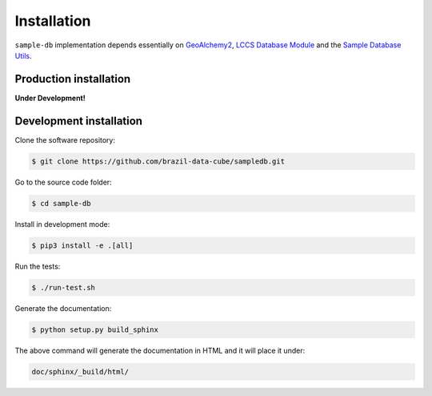 ..
    This file is part of Sample Database Model.
    Copyright (C) 2019-2020 INPE.

    Sample Database Model is free software; you can redistribute it and/or modify it
    under the terms of the MIT License; see LICENSE file for more details.


Installation
============

``sample-db`` implementation depends essentially on `GeoAlchemy2 <https://geoalchemy-2.readthedocs.io/en/latest/>`_, `LCCS Database Module <https://github.com/brazil-data-cube/lccs-db>`_ and the `Sample Database Utils <https://github.com/brazil-data-cube/sample-db-utils>`_.


Production installation
-----------------------

**Under Development!**


Development installation
------------------------

Clone the software repository:

.. code-block:: shell

        $ git clone https://github.com/brazil-data-cube/sampledb.git


Go to the source code folder:

.. code-block:: shell

        $ cd sample-db


Install in development mode:

.. code-block:: shell

        $ pip3 install -e .[all]


Run the tests:

.. code-block:: shell

        $ ./run-test.sh


Generate the documentation:

.. code-block:: shell

        $ python setup.py build_sphinx


The above command will generate the documentation in HTML and it will place it under:

.. code-block:: shell

    doc/sphinx/_build/html/